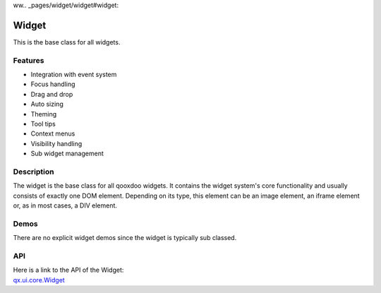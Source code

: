 ww.. _pages/widget/widget#widget:

Widget
******

This is the base class for all widgets.

.. _pages/widget/widget#features:

Features
--------
* Integration with event system
* Focus handling
* Drag and drop
* Auto sizing
* Theming
* Tool tips
* Context menus
* Visibility handling
* Sub widget management

.. _pages/widget/widget#description:

Description
-----------

The widget is the base class for all qooxdoo widgets. It contains the widget system's core functionality and usually consists of exactly one DOM element. Depending on its type, this element can be an image element, an iframe element or, as in most cases, a DIV element.

.. _pages/widget/widget#demos:

Demos
-----
There are no explicit widget demos since the widget is typically sub classed.

.. _pages/widget/widget#api:

API
---
| Here is a link to the API of the Widget:
| `qx.ui.core.Widget <http://demo.qooxdoo.org/%{version}/apiviewer/index.html#qx.ui.core.Widget>`_
